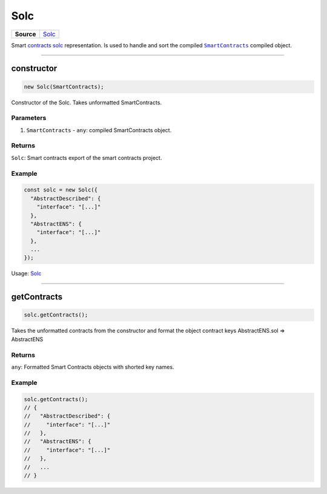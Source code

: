 ================================================================================
Solc
================================================================================

.. list-table:: 
   :widths: auto
   :stub-columns: 1

   * - Source
     - `Solc <https://github.com/evannetwork/ui-dapp-browser/blob/develop/src/app/solc.ts>`__

Smart `contracts solc <https://github.com/evannetwork/ui-dapp-browser/blob/develop/src/app/solc.ts>`_ representation. Is used to handle and sort the compiled |source SmartContracts|_ compiled object.

--------------------------------------------------------------------------------

.. _db_solc_constructor:

constructor
================================================================================

.. code-block:: typescript

  new Solc(SmartContracts);

Constructor of the Solc. Takes unformatted SmartContracts.

----------
Parameters
----------

#. ``SmartContracts`` - ``any``: compiled SmartContracts object.

-------
Returns
-------

``Solc``: Smart contracts export of the smart contracts project.

-------
Example
-------

.. code-block:: typescript
  
  const solc = new Solc({
    "AbstractDescribed": {
      "interface": "[...]"
    },
    "AbstractENS": {
      "interface": "[...]"
    },
    ...
  });

Usage: `Solc <https://github.com/evannetwork/ui-dapp-browser/blob/develop/src/app/bcc/bcc.ts>`_




--------------------------------------------------------------------------------

.. _db_solc_getContracts:

getContracts
================================================================================

.. code-block:: typescript

  solc.getContracts();

Takes the unformatted contracts from the constructor and format the object contract keys AbstractENS.sol => AbstractENS

-------
Returns
-------

``any``: Formatted Smart Contracts objects with shorted key names.

-------
Example
-------

.. code-block:: typescript

  solc.getContracts();
  // {
  //   "AbstractDescribed": {
  //     "interface": "[...]"
  //   },
  //   "AbstractENS": {
  //     "interface": "[...]"
  //   },
  //   ...
  // }

.. required for building markup
.. |source SmartContracts| replace:: ``SmartContracts``
.. _source SmartContracts: https://github.com/evannetwork/smart-contracts
